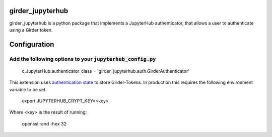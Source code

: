 girder_jupyterhub
=================

girder_jupyterhub is a python package that implements a JupyterHub authenticator, that
allows a user to authenticate using a Girder token.

Configuration
=============

Add the following options to your :code:`jupyterhub_config.py`
::::::::::::::::::::::::::::::::::::::::::::::::::::::::::::::
    c.JupyterHub.authenticator_class = 'girder_jupyterhub.auth.GirderAuthenticator'


This extension uses `authentication state <https://jupyterhub.readthedocs.io/en/stable/reference/authenticators.html/>`_
to store Girder-Tokens. In production this requires the following environment variable to be set.

    export JUPYTERHUB_CRYPT_KEY=<key>

Where <key> is the result of running:

    openssl rand -hex 32


